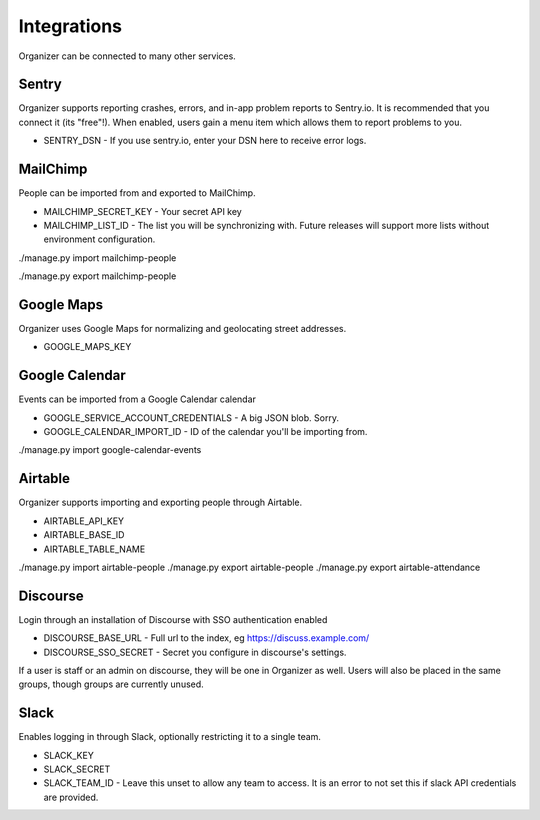 .. _integrations:

Integrations
============

Organizer can be connected to many other services.

Sentry
------

Organizer supports reporting crashes, errors, and in-app problem reports to
Sentry.io. It is recommended that you connect it (its "free"!). When enabled,
users gain a menu item which allows them to report problems to you.

* SENTRY_DSN - If you use sentry.io, enter your DSN here to receive error logs.

MailChimp
---------

People can be imported from and exported to MailChimp.

* MAILCHIMP_SECRET_KEY - Your secret API key
* MAILCHIMP_LIST_ID - The list you will be synchronizing with. Future releases
  will support more lists without environment configuration.

./manage.py import mailchimp-people

./manage.py export mailchimp-people

Google Maps
-----------

Organizer uses Google Maps for normalizing and geolocating street addresses.

* GOOGLE_MAPS_KEY

Google Calendar
---------------

Events can be imported from a Google Calendar calendar

* GOOGLE_SERVICE_ACCOUNT_CREDENTIALS - A big JSON blob. Sorry.
* GOOGLE_CALENDAR_IMPORT_ID - ID of the calendar you'll be importing from.

./manage.py import google-calendar-events

Airtable
--------

Organizer supports importing and exporting people through Airtable.

* AIRTABLE_API_KEY
* AIRTABLE_BASE_ID
* AIRTABLE_TABLE_NAME

./manage.py import airtable-people
./manage.py export airtable-people
./manage.py export airtable-attendance

Discourse
---------

Login through an installation of Discourse with SSO authentication enabled

* DISCOURSE_BASE_URL - Full url to the index, eg https://discuss.example.com/
* DISCOURSE_SSO_SECRET - Secret you configure in discourse's settings.

If a user is staff or an admin on discourse, they will be one in Organizer as
well. Users will also be placed in the same groups, though groups are currently
unused.

Slack
-----

Enables logging in through Slack, optionally restricting it to a single team.

* SLACK_KEY
* SLACK_SECRET
* SLACK_TEAM_ID - Leave this unset to allow any team to access. It is an error
  to not set this if slack API credentials are provided.
